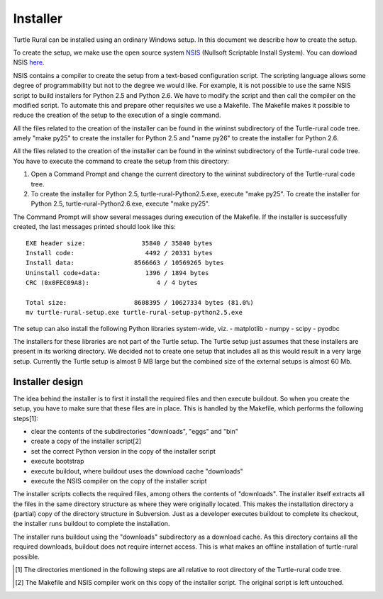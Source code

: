 Installer
=========

.. _NSIS: http://nsis.sourceforge.net/Main_Page

Turtle Rural can be installed using an ordinary Windows setup. In this document
we describe how to create the setup.

To create the setup, we make use the open source system NSIS_ (Nullsoft
Scriptable Install System). You can dowload NSIS `here`__.

__ http://nsis.sourceforge.net/Download

NSIS contains a compiler to create the setup from a text-based configuration
script. The scripting language allows some degree of programmability but not to
the degree we would like. For example, it is not possible to use the same NSIS
script to build installers for Python 2.5 and Python 2.6. We have to modify the
script and then call the compiler on the modified script. To automate this and
prepare other requisites we use a Makefile. The Makefile makes it possible to
reduce the creation of the setup to the execution of a single command.

All the files related to the creation of the installer can be found in the
wininst subdirectory of the Turtle-rural code tree. amely "make py25" to
create the installer for Python 2.5 and "name py26" to create the installer for
Python 2.6.

All the files related to the creation of the installer can be found in the
wininst subdirectory of the Turtle-rural code tree. You have to execute the
command to create the setup from this directory:

#. Open a Command Prompt and change the current directory to the wininst
   subdirectory of the Turtle-rural code tree.
#. To create the installer for Python 2.5, turtle-rural-Python2.5.exe, execute
   "make py25". To create the installer for Python 2.5,
   turtle-rural-Python2.6.exe, execute "make py25".

The Command Prompt will show several messages during execution of the
Makefile. If the installer is successfully created, the last messages printed
should look like this::

  EXE header size:               35840 / 35840 bytes
  Install code:                   4492 / 20331 bytes
  Install data:                8566663 / 10569265 bytes
  Uninstall code+data:            1396 / 1894 bytes
  CRC (0x0FEC09A8):                  4 / 4 bytes

  Total size:                  8608395 / 10627334 bytes (81.0%)
  mv turtle-rural-setup.exe turtle-rural-setup-python2.5.exe

The setup can also install the following Python libraries system-wide, viz.
- matplotlib
- numpy
- scipy
- pyodbc

The installers for these libraries are not part of the Turtle setup. The Turtle
setup just assumes that these installers are present in its working directory.
We decided not to create one setup that includes all as this would result in a
very large setup.  Currently the Turtle setup is almost 9 MB large but the
combined size of the external setups is almost 60 Mb.

Installer design
^^^^^^^^^^^^^^^^

The idea behind the installer is to first it install the required files and
then execute buildout. So when you create the setup, you have to make sure that
these files are in place. This is handled by the Makefile, which performs the
following steps[1]:

- clear the contents of the subdirectories "downloads", "eggs" and "bin"
- create a copy of the installer script[2]
- set the correct Python version in the copy of the installer script
- execute bootstrap
- execute buildout, where buildout uses the download cache "downloads"
- execute the NSIS compiler on the copy of the installer script

The installer scripts collects the required files, among others the contents of
"downloads". The installer itself extracts all the files in the same directory
structure as where they were originally located. This makes the installation
directory a (partial) copy of the directory structure in Subversion. Just as a
developer executes buildout to complete its checkout, the installer runs
buildout to complete the installation.

The installer runs buildout using the "downloads" subdirectory as a download
cache. As this directory contains all the required downloads, buildout does not
require internet access. This is what makes an offline installation of
turtle-rural possible.

.. [1] The directories mentioned in the following steps are all relative to
       root directory of the Turtle-rural code tree.
.. [2] The Makefile and NSIS compiler work on this copy of the installer
       script. The original script is left untouched.
